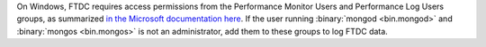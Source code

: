 On Windows, FTDC requires access permissions from the Performance
Monitor Users and Performance Log Users groups, as summarized `in the
Microsoft documentation here
<https://learn.microsoft.com/en-us/windows/win32/perfctrs/restricting-access-to-performance-extension--dlls>`_.
If the user running :binary:`mongod <bin.mongod>` and :binary:`mongos
<bin.mongos>` is not an administrator, add them to these groups to log
FTDC data.